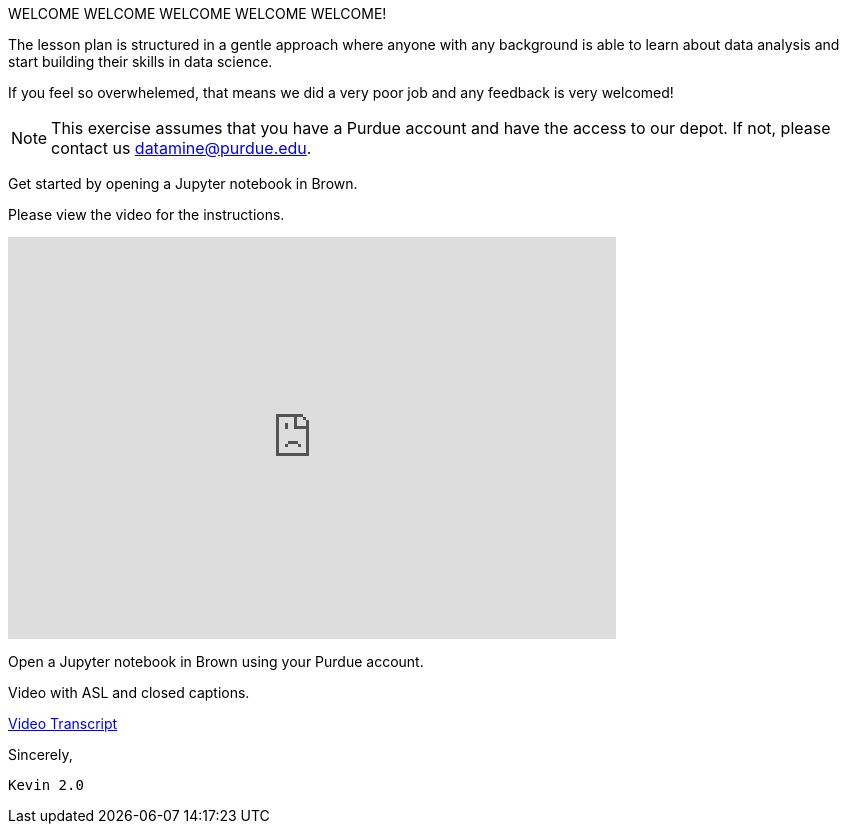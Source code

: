 WELCOME WELCOME WELCOME WELCOME WELCOME!


The lesson plan is structured in a gentle approach where anyone with any background is able to learn about data analysis and start building their skills in data science. 

If you feel so overwhelemed, that means we did a very poor job and any feedback is very welcomed! 

[NOTE]
====
This exercise assumes that you have a Purdue account and have the access to our depot. If not, please contact us datamine@purdue.edu. 
====

Get started by opening a Jupyter notebook in Brown. 

Please view the video for the instructions.
++++
<iframe id="kaltura_player" src="https://cdnapisec.kaltura.com/p/983291/sp/98329100/embedIframeJs/uiconf_id/29134031/partner_id/983291?iframeembed=true&playerId=kaltura_player&entry_id=1_rqcgh4rs&flashvars[streamerType]=auto&amp;flashvars[localizationCode]=en&amp;flashvars[leadWithHTML5]=true&amp;flashvars[sideBarContainer.plugin]=true&amp;flashvars[sideBarContainer.position]=left&amp;flashvars[sideBarContainer.clickToClose]=true&amp;flashvars[chapters.plugin]=true&amp;flashvars[chapters.layout]=vertical&amp;flashvars[chapters.thumbnailRotator]=false&amp;flashvars[streamSelector.plugin]=true&amp;flashvars[EmbedPlayer.SpinnerTarget]=videoHolder&amp;flashvars[dualScreen.plugin]=true&amp;flashvars[Kaltura.addCrossoriginToIframe]=true&amp;&wid=1_la6qsg5v" width="608" height="402" allowfullscreen webkitallowfullscreen mozAllowFullScreen allow="autoplay *; fullscreen *; encrypted-media *" sandbox="allow-forms allow-same-origin allow-scripts allow-top-navigation allow-pointer-lock allow-popups allow-modals allow-orientation-lock allow-popups-to-escape-sandbox allow-presentation allow-top-navigation-by-user-activation" frameborder="0" title="TDM-BrownAccess-ASL"></iframe>
++++
Open a Jupyter notebook in Brown using your Purdue account. 

Video with ASL and closed captions.

link:{attachments}/video-transcript-brown-access.txt[Video Transcript]


Sincerely, 

 Kevin 2.0